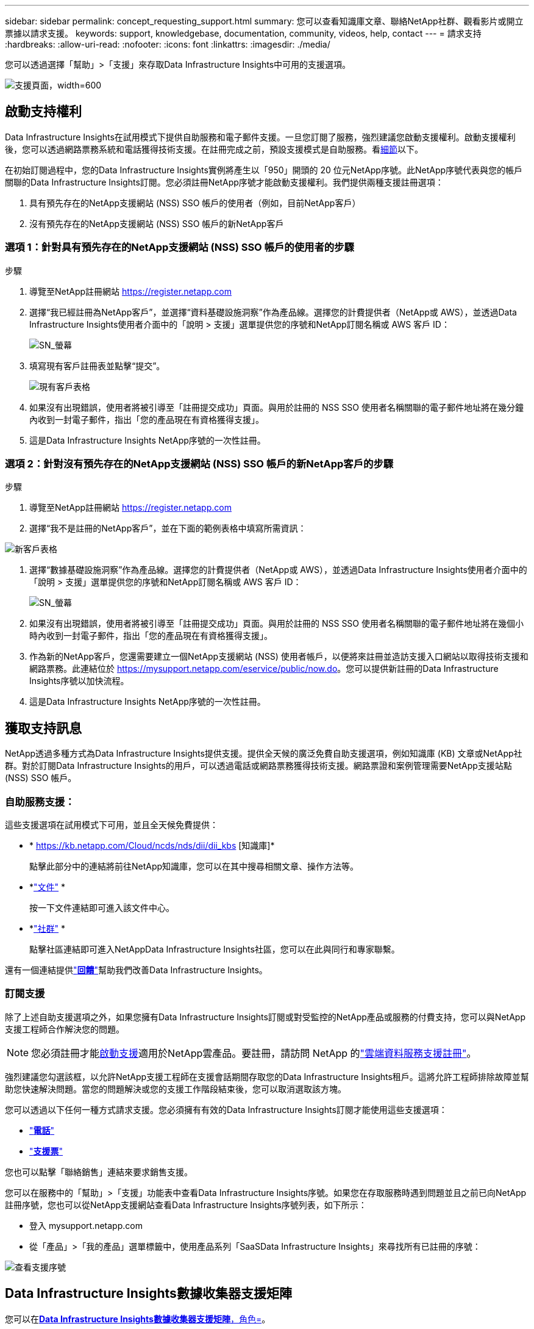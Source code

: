 ---
sidebar: sidebar 
permalink: concept_requesting_support.html 
summary: 您可以查看知識庫文章、聯絡NetApp社群、觀看影片或開立票據以請求支援。 
keywords: support, knowledgebase, documentation, community, videos, help, contact 
---
= 請求支持
:hardbreaks:
:allow-uri-read: 
:nofooter: 
:icons: font
:linkattrs: 
:imagesdir: ./media/


[role="lead"]
您可以透過選擇「幫助」>「支援」來存取Data Infrastructure Insights中可用的支援選項。

image:SupportPageExample.png["支援頁面，width=600"]



== 啟動支持權利

Data Infrastructure Insights在試用模式下提供自助服務和電子郵件支援。一旦您訂閱了服務，強烈建議您啟動支援權利。啟動支援權利後，您可以透過網路票務系統和電話獲得技術支援。在註冊完成之前，預設支援模式是自助服務。看<<obtaining-support-information,細節>>以下。

在初始訂閱過程中，您的Data Infrastructure Insights實例將產生以「950」開頭的 20 位元NetApp序號。此NetApp序號代表與您的帳戶關聯的Data Infrastructure Insights訂閱。您必須註冊NetApp序號才能啟動支援權利。我們提供兩種支援註冊選項：

. 具有預先存在的NetApp支援網站 (NSS) SSO 帳戶的使用者（例如，目前NetApp客戶）
. 沒有預先存在的NetApp支援網站 (NSS) SSO 帳戶的新NetApp客戶




=== 選項 1：針對具有預先存在的NetApp支援網站 (NSS) SSO 帳戶的使用者的步驟

.步驟
. 導覽至NetApp註冊網站 https://register.netapp.com[]
. 選擇“我已經註冊為NetApp客戶”，並選擇“資料基礎設施洞察”作為產品線。選擇您的計費提供者（NetApp或 AWS），並透過Data Infrastructure Insights使用者介面中的「說明 > 支援」選單提供您的序號和NetApp訂閱名稱或 AWS 客戶 ID：
+
image:SupportPage_SN_Section-NA.png["SN_螢幕"]

. 填寫現有客戶註冊表並點擊“提交”。
+
image:ExistingCustomerRegExample.png["現有客戶表格"]

. 如果沒有出現錯誤，使用者將被引導至「註冊提交成功」頁面。與用於註冊的 NSS SSO 使用者名稱關聯的電子郵件地址將在幾分鐘內收到一封電子郵件，指出「您的產品現在有資格獲得支援」。
. 這是Data Infrastructure Insights NetApp序號的一次性註冊。




=== 選項 2：針對沒有預先存在的NetApp支援網站 (NSS) SSO 帳戶的新NetApp客戶的步驟

.步驟
. 導覽至NetApp註冊網站 https://register.netapp.com[]
. 選擇“我不是註冊的NetApp客戶”，並在下面的範例表格中填寫所需資訊：


image:NewCustomerRegExample.png["新客戶表格"]

. 選擇“數據基礎設施洞察”作為產品線。選擇您的計費提供者（NetApp或 AWS），並透過Data Infrastructure Insights使用者介面中的「說明 > 支援」選單提供您的序號和NetApp訂閱名稱或 AWS 客戶 ID：
+
image:SupportPage_SN_Section-NA.png["SN_螢幕"]

. 如果沒有出現錯誤，使用者將被引導至「註冊提交成功」頁面。與用於註冊的 NSS SSO 使用者名稱關聯的電子郵件地址將在幾個小時內收到一封電子郵件，指出「您的產品現在有資格獲得支援」。
. 作為新的NetApp客戶，您還需要建立一個NetApp支援網站 (NSS) 使用者帳戶，以便將來註冊並造訪支援入口網站以取得技術支援和網路票務。此連結位於 https://mysupport.netapp.com/eservice/public/now.do[]。您可以提供新註冊的Data Infrastructure Insights序號以加快流程。
. 這是Data Infrastructure Insights NetApp序號的一次性註冊。




== 獲取支持訊息

NetApp透過多種方式為Data Infrastructure Insights提供支援。提供全天候的廣泛免費自助支援選項，例如知識庫 (KB) 文章或NetApp社群。對於訂閱Data Infrastructure Insights的用戶，可以透過電話或網路票務獲得技術支援。網路票證和案例管理需要NetApp支援站點 (NSS) SSO 帳戶。



=== 自助服務支援：

這些支援選項在試用模式下可用，並且全天候免費提供：

* * https://kb.netapp.com/Cloud/ncds/nds/dii/dii_kbs [知識庫]*
+
點擊此部分中的連結將前往NetApp知識庫，您可以在其中搜尋相關文章、操作方法等。

* *link:https://docs.netapp.com/us-en/cloudinsights/["文件"] *
+
按一下文件連結即可進入該文件中心。

* *link:https://community.netapp.com/t5/Cloud-Insights/bd-p/CloudInsights["社群"] *
+
點擊社區連結即可進入NetAppData Infrastructure Insights社區，您可以在此與同行和專家聯繫。



還有一個連結提供link:mailto:ng-cloudinsights-customerfeedback@netapp.com["*回饋*"]幫助我們改善Data Infrastructure Insights。



=== 訂閱支援

除了上述自助支援選項之外，如果您擁有Data Infrastructure Insights訂閱或對受監控的NetApp產品或服務的付費支持，您可以與NetApp支援工程師合作解決您的問題。


NOTE: 您必須註冊才能<<activating-support-entitlement,啟動支援>>適用於NetApp雲產品。要註冊，請訪問 NetApp 的link:https://register.netapp.com["雲端資料服務支援註冊"]。

強烈建議您勾選該框，以允許NetApp支援工程師在支援會話期間存取您的Data Infrastructure Insights租戶。這將允許工程師排除故障並幫助您快速解決問題。當您的問題解決或您的支援工作階段結束後，您可以取消選取該方塊。

您可以透過以下任何一種方式請求支援。您必須擁有有效的Data Infrastructure Insights訂閱才能使用這些支援選項：

* link:https://www.netapp.com/us/contact-us/support.aspx["*電話*"]
* link:https://mysupport.netapp.com/portal?_nfpb=true&_st=initialPage=true&_pageLabel=submitcase["*支援票*"]


您也可以點擊「聯絡銷售」連結來要求銷售支援。

您可以在服務中的「幫助」>「支援」功能表中查看Data Infrastructure Insights序號。如果您在存取服務時遇到問題並且之前已向NetApp註冊序號，您也可以從NetApp支援網站查看Data Infrastructure Insights序號列表，如下所示：

* 登入 mysupport.netapp.com
* 從「產品」>「我的產品」選單標籤中，使用產品系列「SaaSData Infrastructure Insights」來尋找所有已註冊的序號：


image:Support_View_SN.png["查看支援序號"]



== Data Infrastructure Insights數據收集器支援矩陣

您可以在link:reference_data_collector_support_matrix.html["*Data Infrastructure Insights數據收集器支援矩陣*，角色="external""]。



=== 學習中心

無論您訂閱什麼，*幫助 > 支援* 都會連結到多門NetApp大學課程，幫助您充分利用Data Infrastructure Insights。看看它們！
